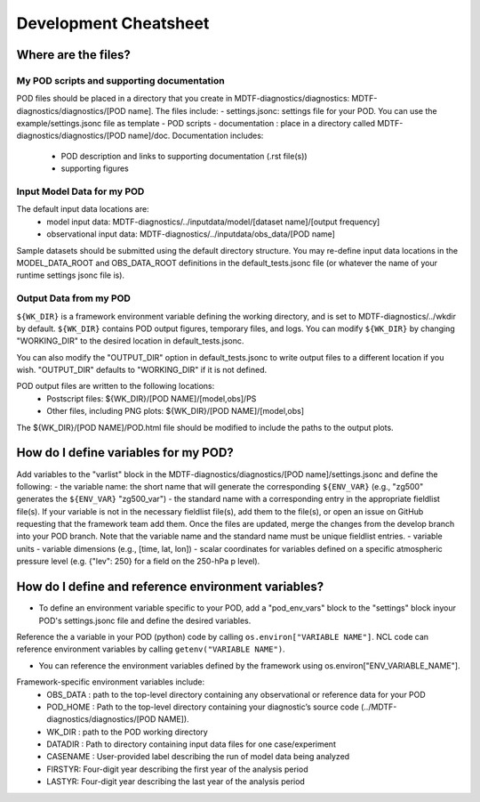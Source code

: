Development Cheatsheet
==============================

Where are the files?
--------------------

My POD scripts and supporting documentation
^^^^^^^^^^^^^^^^^^^^^^^^^^^^^^^^^^^^^^^^^^^
POD files should be placed in a directory that you create in MDTF-diagnostics/diagnostics: MDTF-diagnostics/diagnostics/[POD name].
The files include:
- settings.jsonc: settings file for your POD. You can use the example/settings.jsonc file as template
- POD scripts
- documentation : place in a directory called MDTF-diagnostics/diagnostics/[POD name]/doc. Documentation includes:
    - POD description and links to supporting documentation (.rst file(s))
    - supporting figures

Input Model Data for my POD
^^^^^^^^^^^^^^^^^^^^^^^^^^^
The default input data locations are:
   - model input data: MDTF-diagnostics/../inputdata/model/[dataset name]/[output frequency]
   - observational input data: MDTF-diagnostics/../inputdata/obs_data/[POD name]
Sample datasets should be submitted using the default directory structure.
You may re-define input data locations in the MODEL_DATA_ROOT and OBS_DATA_ROOT definitions in the
default_tests.jsonc file (or whatever the name of your runtime settings jsonc file is).

Output Data from my POD
^^^^^^^^^^^^^^^^^^^^^^^
``${WK_DIR}`` is a framework environment variable defining the working directory, and is set to MDTF-diagnostics/../wkdir by default.
``${WK_DIR}`` contains POD output figures, temporary files, and logs.
You can modify ``${WK_DIR}`` by changing "WORKING_DIR" to the desired location in default_tests.jsonc.

You can also modify the "OUTPUT_DIR" option in default_tests.jsonc to write output files to a different location if you wish.
"OUTPUT_DIR" defaults to "WORKING_DIR" if it is not defined.

POD output files are written to the following locations:
   - Postscript files: ${WK_DIR}/[POD NAME]/[model,obs]/PS
   - Other files, including PNG plots: ${WK_DIR}/[POD NAME]/[model,obs]
The ${WK_DIR}/[POD NAME]/POD.html file should be modified to include the paths to the output plots.


How do I define variables for my POD?
-------------------------------------

Add variables to the "varlist" block in the MDTF-diagnostics/diagnostics/[POD name]/settings.jsonc and define the following:
- the variable name: the short name that will generate the corresponding ``${ENV_VAR}``
(e.g., "zg500" generates the ``${ENV_VAR}`` "zg500_var")
- the standard name with a corresponding entry in the appropriate fieldlist file(s). If your variable is not in the necessary fieldlist file(s),
add them to the file(s), or open an issue on GitHub requesting that the framework team add them.
Once the files are updated, merge the changes from the develop branch into your POD branch. Note that the variable name and the standard name must be unique fieldlist entries.
- variable units
- variable dimensions (e.g., [time, lat, lon])
- scalar coordinates for variables defined on a specific atmospheric pressure level (e.g. {"lev": 250} for a field on the 250-hPa p level).

How do I define and reference environment variables?
----------------------------------------------------

- To define an environment variable specific to your POD, add a "pod_env_vars" block to the "settings" block inyour POD's settings.jsonc file and define the desired variables.
Reference the a variable in your POD (python) code by calling ``os.environ["VARIABLE NAME"]``.
NCL code can reference environment variables by calling ``getenv("VARIABLE NAME")``.

- You can reference the environment variables defined by the framework using os.environ["ENV_VARIABLE_NAME"].
Framework-specific environment variables include:
   - OBS_DATA : path to the top-level directory containing any observational or reference data for your POD
   - POD_HOME : Path to the top-level directory containing your diagnostic’s source code (../MDTF-diagnostics/diagnostics/[POD NAME]).
   - WK_DIR : path to the POD working directory
   - DATADIR : Path to directory containing input data files for one case/experiment
   - CASENAME : User-provided label describing the run of model data being analyzed
   - FIRSTYR: Four-digit year describing the first year of the analysis period
   - LASTYR: Four-digit year describing the last year of the analysis period
